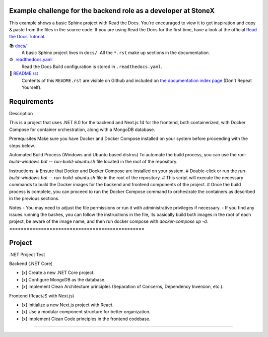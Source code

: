 
Example challenge for the backend role as a developer at StoneX
===============================================

This example shows a basic Sphinx project with Read the Docs. You're encouraged to view it to get inspiration and copy & paste from the files in the source code. If you are using 
Read the Docs for the first time, have a look at the official `Read the Docs Tutorial <https://docs.readthedocs.io/en/stable/tutorial/index.html>`__.

📚 `docs/ <https://github.com/readthedocs-examples/example-sphinx-basic/blob/main/docs/>`_
    A basic Sphinx project lives in ``docs/``. All the ``*.rst`` make up sections in the documentation.
⚙️ `.readthedocs.yaml <https://github.com/readthedocs-examples/example-sphinx-basic/blob/main/.readthedocs.yaml>`_
    Read the Docs Build configuration is stored in ``.readthedocs.yaml``.
📜 `README.rst <https://github.com/Murilothebr/monorepo-stonex-challenge/blob/main/README.rst>`_
    Contents of this ``README.rst`` are visible on Github and included on `the documentation index page <https://readthedocs.org/projects/monorepo-stonex-challenge/>`_ (Don't Repeat Yourself).

Requirements
===============================================

Description

This is a project that uses .NET 8.0 for the backend and Next.js 14 for the frontend, both containerized, with Docker Compose for container orchestration, along with a MongoDB database.

Prerequisites
Make sure you have Docker and Docker Compose installed on your system before proceeding with the steps below.

Automated Build Process (Windows and Ubuntu based distros)
To automate the build process, you can use the `run-build-windows.bat` -- `run-build-ubuntu.sh` file located in the root of the repository.

Instructions:
# Ensure that Docker and Docker Compose are installed on your system.
# Double-click or run the `run-build-windows.bat` -- `run-build-ubuntu.sh` file in the root of the repository.
# This script will execute the necessary commands to build the Docker images for the backend and frontend components of the project.
# Once the build process is complete, you can proceed to run the Docker Compose command to orchestrate the containers as described in the previous sections.

Notes
- You may need to adjust the file permissions or run it with administrative privileges if necessary.
- If you find any issues running the bashes, you can follow the instructions in the file, its basically build both images in the root of each project, be aware of the image name, and then run docker compose with `docker-compose up -d`.
===============================================


Project
===============================================

.NET Project Test

Backend (.NET Core)

- [x] Create a new .NET Core project.
- [x] Configure MongoDB as the database.
- [x] Implement Clean Architecture principles (Separation of Concerns, Dependency Inversion, etc.).

Frontend (ReactJS with Next.js)

- [x] Initialize a new Next.js project with React.
- [x] Use a modular component structure for better organization.
- [x] Implement Clean Code principles in the frontend codebase.

--------------------------------------------------------------------------------------------------------------------------------------------------------------------------------
